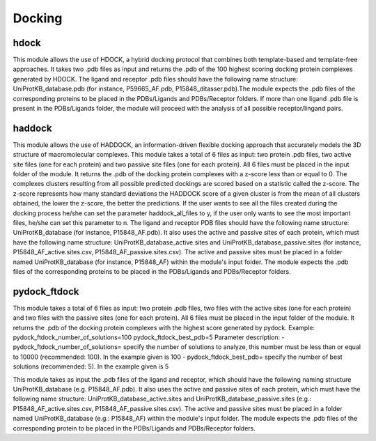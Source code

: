 Docking
*************

hdock
--------------

This module allows the use of HDOCK, a hybrid docking protocol that combines both template-based and template-free approaches. It
takes two .pdb files as input and returns the .pdb of the 100 highest scoring docking protein complexes generated by HDOCK. The
ligand and receptor .pdb files should have the following name structure: UniProtKB_database.pdb (for instance, P59665_AF.pdb,
P15848_ditasser.pdb).The module expects the .pdb files of the corresponding proteins to be placed in the PDBs/Ligands and PDBs/Receptor 
folders. If more than one ligand .pdb file is present in the PDBs/Ligands folder, the module will proceed with the analysis of all possible 
receptor/lingand pairs.

haddock
--------

This module allows the use of HADDOCK, an information-driven flexible docking
approach that accurately models the 3D structure of macromolecular complexes. This module takes a total of 6 files as input: two protein .pdb files,
two active site files (one for each protein) and two passive site files (one for each protein).
All 6 files must be placed in the input folder of the module. It returns the .pdb of the docking
protein complexes with a z-score less than or equal to 0. The complexes clusters
resulting from all possible predicted dockings are scored based on a statistic called the
z-score. The z-score represents how many standard deviations the HADDOCK score of
a given cluster is from the mean of all clusters obtained, the lower the z-score, the better
the predictions. If the user wants to see all the files created during the
docking process he/she can set the parameter haddock_all_files to y, if the user only wants to
see the most important files, he/she can set this parameter to n. The ligand and receptor PDB files should
have the following name structure: UniProtKB_database (for instance, P15848_AF.pdb). It also
uses the active and passive sites of each protein, which must have the following name
structure: UniProtKB_database_active.sites and UniProtKB_database_passive.sites
(for instance, P15848_AF_active.sites.csv, P15848_AF_passive.sites.csv). The active and
passive sites must be placed in a folder named UniProtKB_database (for instance, P15848_AF)
within the module's input folder. The module expects the .pdb files of the corresponding
proteins to be placed in the PDBs/Ligands and PDBs/Receptor folders.

pydock_ftdock
--------

This module takes a total of 6 files as input: two protein .pdb files, two files with
the active sites (one for each protein) and two files with the passive sites (one for each
protein). All 6 files must be placed in the input folder of the module. It returns the .pdb of
the docking protein complexes with the highest score generated by pydock.
Example:
pydock_ftdock_number_of_solutions=100
pydock_ftdock_best_pdb=5
Parameter description:
- pydock_ftdock_number_of_solutions= specify the number of solutions to
analyze, this number must be less than or equal to 10000 (recommended:
100). In the example given is 100
- pydock_ftdock_best_pdb= specify the number of best solutions
(recommended: 5). In the example given is 5

This module takes as input the .pdb files of the ligand and receptor, which should
have the following naming structure UniProtKB_database (e.g. P15848_AF.pdb). It also
uses the active and passive sites of each protein, which must have the following name
structure: UniProtKB_database_active.sites and UniProtKB_database_passive.sites
(e.g.: P15848_AF_active.sites.csv, P15848_AF_passive.sites.csv). The active and
passive sites must be placed in a folder named UniProtKB_database (e.g.: P15848_AF)
within the module's input folder. The module expects the .pdb files of the corresponding
protein to be placed in the PDBs/Ligands and PDBs/Receptor folders.

